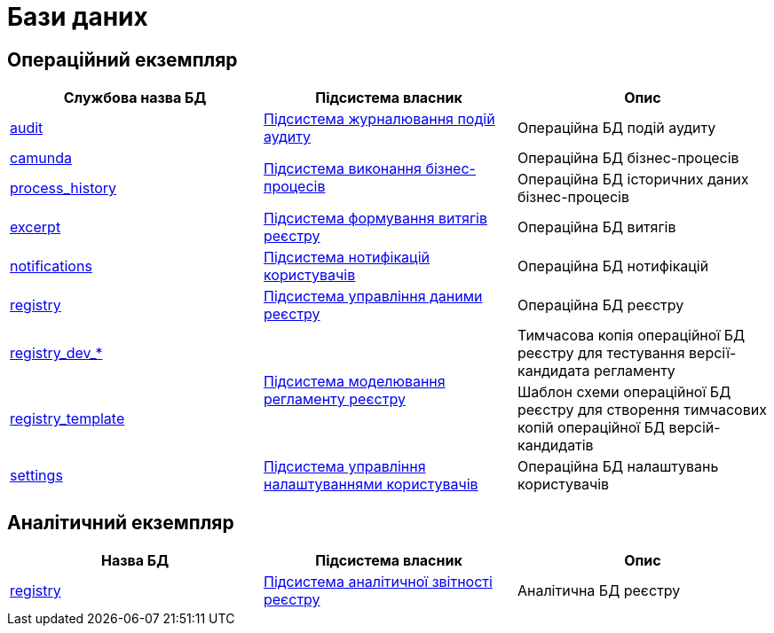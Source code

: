 = Бази даних

== Операційний екземпляр

|===
|Службова назва БД|Підсистема власник|Опис

|xref:arch:architecture/registry/operational/audit/audit-db.adoc[audit]
|xref:arch:architecture/registry/operational/audit/overview.adoc[Підсистема журналювання подій аудиту]
|Операційна БД подій аудиту

|xref:arch:architecture/registry/operational/bpms/camunda-db.adoc[camunda]
.2+.^|xref:arch:architecture/registry/operational/bpms/overview.adoc[Підсистема виконання бізнес-процесів]
|Операційна БД бізнес-процесів
|xref:arch:architecture/registry/operational/bpms/process_history-db.adoc[process_history]
|Операційна БД історичних даних бізнес-процесів

|xref:arch:architecture/registry/operational/excerpts/excerpt-db.adoc[excerpt]
|xref:arch:architecture/registry/operational/excerpts/overview.adoc[Підсистема формування витягів реєстру]
|Операційна БД витягів

|xref:arch:architecture/registry/operational/notifications/notifications-db.adoc[notifications]
|xref:arch:architecture/registry/operational/notifications/overview.adoc[Підсистема нотифікацій користувачів]
|Операційна БД нотифікацій

|xref:arch:architecture/registry/operational/registry-management/registry-db.adoc[registry]
|xref:arch:architecture/registry/operational/registry-management/overview.adoc[Підсистема управління даними реєстру]
|Операційна БД реєстру

|xref:arch:architecture/registry/operational/registry-management/registry-db.adoc[registry_dev_*]
.2+.^|xref:arch:architecture/registry/administrative/regulation-management/overview.adoc[Підсистема моделювання регламенту реєстру]
|Тимчасова копія операційної БД реєстру для тестування версії-кандидата регламенту
|xref:arch:architecture/registry/operational/registry-management/registry-db.adoc[registry_template]
|Шаблон схеми операційної БД реєстру для створення тимчасових копій операційної БД версій-кандидатів

|xref:arch:architecture/registry/operational/user-settings/settings-db.adoc[settings]
|xref:arch:architecture/registry/operational/user-settings/overview.adoc[Підсистема управління налаштуваннями користувачів]
|Операційна БД налаштувань користувачів
|===

== Аналітичний екземпляр

|===
|Назва БД|Підсистема власник|Опис

|xref:arch:architecture/registry/operational/registry-management/registry-db.adoc[registry]
|xref:arch:architecture/registry/operational/reporting/overview.adoc[Підсистема аналітичної звітності реєстру]
|Аналітична БД реєстру
|===